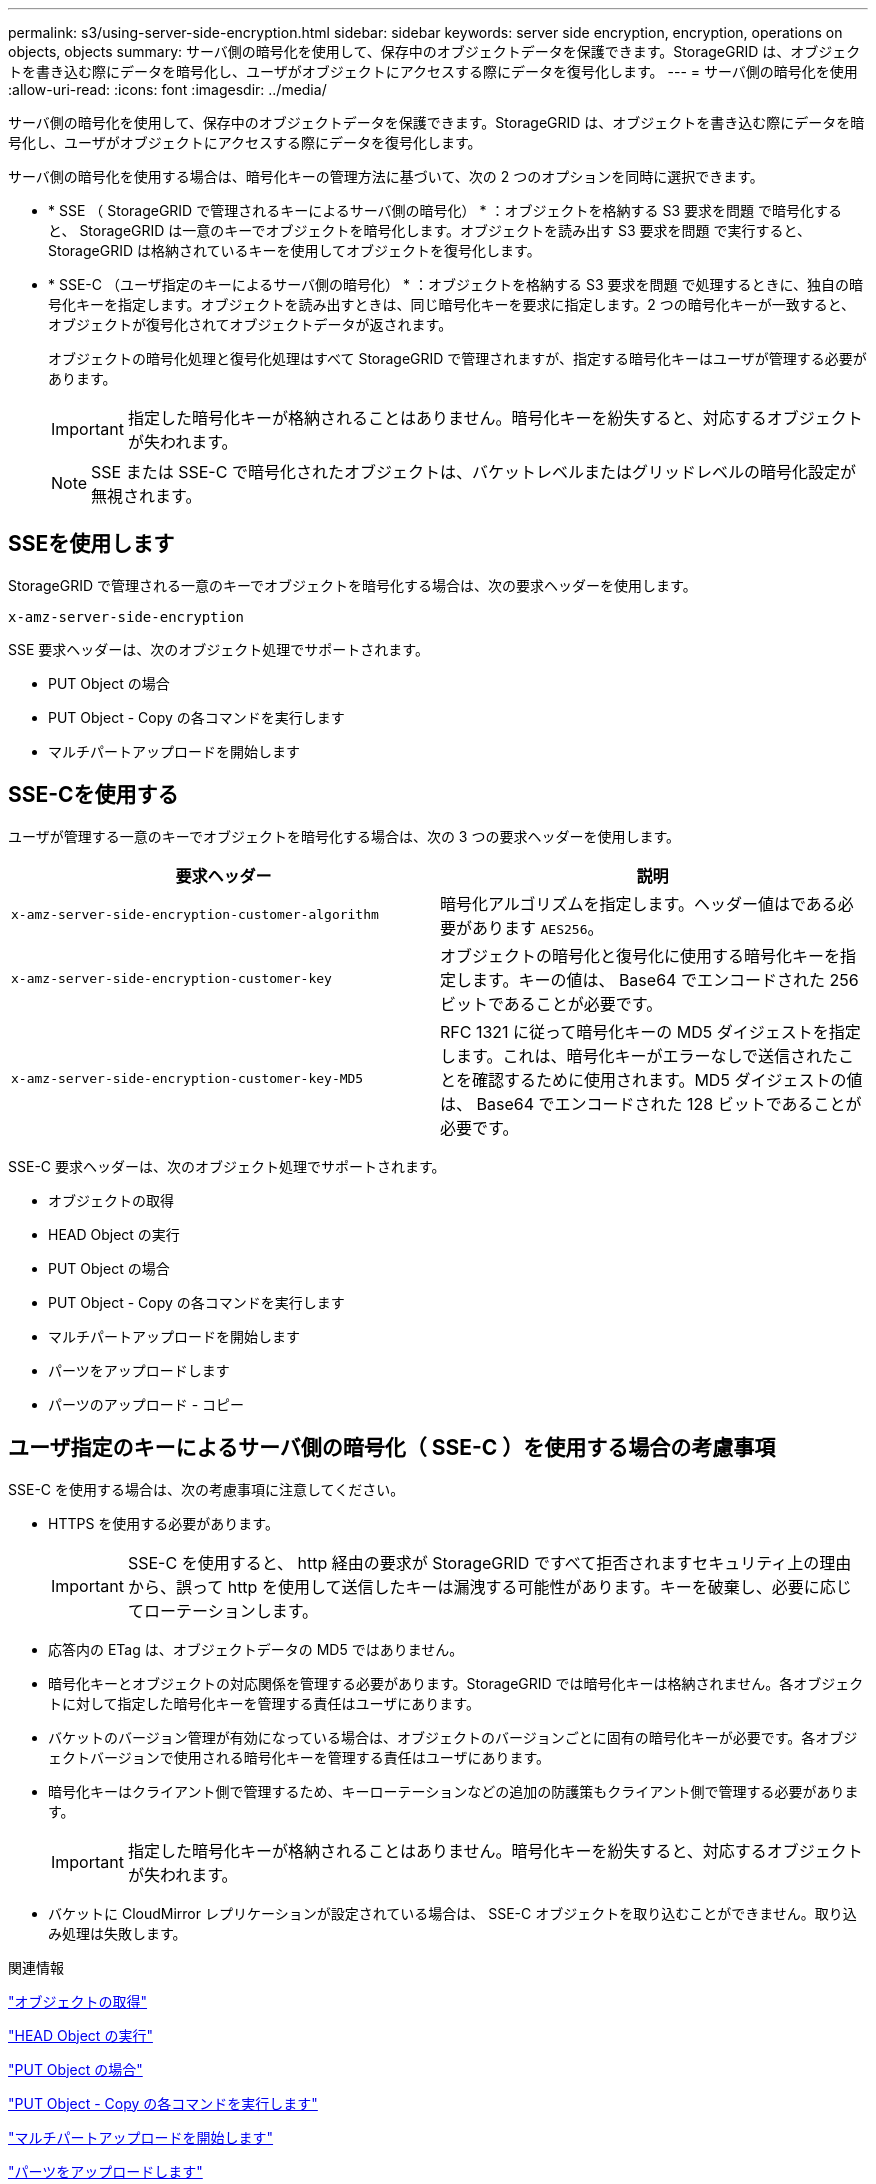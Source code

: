 ---
permalink: s3/using-server-side-encryption.html 
sidebar: sidebar 
keywords: server side encryption, encryption, operations on objects, objects 
summary: サーバ側の暗号化を使用して、保存中のオブジェクトデータを保護できます。StorageGRID は、オブジェクトを書き込む際にデータを暗号化し、ユーザがオブジェクトにアクセスする際にデータを復号化します。 
---
= サーバ側の暗号化を使用
:allow-uri-read: 
:icons: font
:imagesdir: ../media/


[role="lead"]
サーバ側の暗号化を使用して、保存中のオブジェクトデータを保護できます。StorageGRID は、オブジェクトを書き込む際にデータを暗号化し、ユーザがオブジェクトにアクセスする際にデータを復号化します。

サーバ側の暗号化を使用する場合は、暗号化キーの管理方法に基づいて、次の 2 つのオプションを同時に選択できます。

* * SSE （ StorageGRID で管理されるキーによるサーバ側の暗号化） * ：オブジェクトを格納する S3 要求を問題 で暗号化すると、 StorageGRID は一意のキーでオブジェクトを暗号化します。オブジェクトを読み出す S3 要求を問題 で実行すると、 StorageGRID は格納されているキーを使用してオブジェクトを復号化します。
* * SSE-C （ユーザ指定のキーによるサーバ側の暗号化） * ：オブジェクトを格納する S3 要求を問題 で処理するときに、独自の暗号化キーを指定します。オブジェクトを読み出すときは、同じ暗号化キーを要求に指定します。2 つの暗号化キーが一致すると、オブジェクトが復号化されてオブジェクトデータが返されます。
+
オブジェクトの暗号化処理と復号化処理はすべて StorageGRID で管理されますが、指定する暗号化キーはユーザが管理する必要があります。

+

IMPORTANT: 指定した暗号化キーが格納されることはありません。暗号化キーを紛失すると、対応するオブジェクトが失われます。

+

NOTE: SSE または SSE-C で暗号化されたオブジェクトは、バケットレベルまたはグリッドレベルの暗号化設定が無視されます。





== SSEを使用します

StorageGRID で管理される一意のキーでオブジェクトを暗号化する場合は、次の要求ヘッダーを使用します。

`x-amz-server-side-encryption`

SSE 要求ヘッダーは、次のオブジェクト処理でサポートされます。

* PUT Object の場合
* PUT Object - Copy の各コマンドを実行します
* マルチパートアップロードを開始します




== SSE-Cを使用する

ユーザが管理する一意のキーでオブジェクトを暗号化する場合は、次の 3 つの要求ヘッダーを使用します。

|===
| 要求ヘッダー | 説明 


 a| 
`x-amz-server-side​-encryption​-customer-algorithm`
 a| 
暗号化アルゴリズムを指定します。ヘッダー値はである必要があります `AES256`。



 a| 
`x-amz-server-side​-encryption​-customer-key`
 a| 
オブジェクトの暗号化と復号化に使用する暗号化キーを指定します。キーの値は、 Base64 でエンコードされた 256 ビットであることが必要です。



 a| 
`x-amz-server-side​-encryption​-customer-key-MD5`
 a| 
RFC 1321 に従って暗号化キーの MD5 ダイジェストを指定します。これは、暗号化キーがエラーなしで送信されたことを確認するために使用されます。MD5 ダイジェストの値は、 Base64 でエンコードされた 128 ビットであることが必要です。

|===
SSE-C 要求ヘッダーは、次のオブジェクト処理でサポートされます。

* オブジェクトの取得
* HEAD Object の実行
* PUT Object の場合
* PUT Object - Copy の各コマンドを実行します
* マルチパートアップロードを開始します
* パーツをアップロードします
* パーツのアップロード - コピー




== ユーザ指定のキーによるサーバ側の暗号化（ SSE-C ）を使用する場合の考慮事項

SSE-C を使用する場合は、次の考慮事項に注意してください。

* HTTPS を使用する必要があります。
+

IMPORTANT: SSE-C を使用すると、 http 経由の要求が StorageGRID ですべて拒否されますセキュリティ上の理由から、誤って http を使用して送信したキーは漏洩する可能性があります。キーを破棄し、必要に応じてローテーションします。

* 応答内の ETag は、オブジェクトデータの MD5 ではありません。
* 暗号化キーとオブジェクトの対応関係を管理する必要があります。StorageGRID では暗号化キーは格納されません。各オブジェクトに対して指定した暗号化キーを管理する責任はユーザにあります。
* バケットのバージョン管理が有効になっている場合は、オブジェクトのバージョンごとに固有の暗号化キーが必要です。各オブジェクトバージョンで使用される暗号化キーを管理する責任はユーザにあります。
* 暗号化キーはクライアント側で管理するため、キーローテーションなどの追加の防護策もクライアント側で管理する必要があります。
+

IMPORTANT: 指定した暗号化キーが格納されることはありません。暗号化キーを紛失すると、対応するオブジェクトが失われます。

* バケットに CloudMirror レプリケーションが設定されている場合は、 SSE-C オブジェクトを取り込むことができません。取り込み処理は失敗します。


.関連情報
link:get-object.html["オブジェクトの取得"]

link:head-object.html["HEAD Object の実行"]

link:put-object.html["PUT Object の場合"]

link:put-object-copy.html["PUT Object - Copy の各コマンドを実行します"]

link:s3-rest-api-supported-operations-and-limitations.html["マルチパートアップロードを開始します"]

link:s3-rest-api-supported-operations-and-limitations.html["パーツをアップロードします"]

link:s3-rest-api-supported-operations-and-limitations.html["パーツのアップロード - コピー"]

https://["Amazon S3 開発者ガイド：「お客様が用意した暗号化キーによるサーバ側の暗号化（ SSE-C ）を使用したデータの保護」"]
